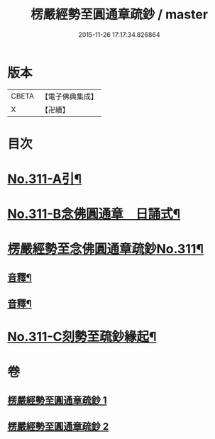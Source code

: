 #+TITLE: 楞嚴經勢至圓通章疏鈔 / master
#+DATE: 2015-11-26 17:17:34.826864
* 版本
 |     CBETA|【電子佛典集成】|
 |         X|【卍續】    |

* 目次
* [[file:KR6j0719_001.txt::001-0373a1][No.311-A引¶]]
* [[file:KR6j0719_001.txt::0373b5][No.311-B念佛圓通章　日誦式¶]]
* [[file:KR6j0719_001.txt::0375a1][楞嚴經勢至念佛圓通章疏鈔No.311¶]]
** [[file:KR6j0719_001.txt::0382a20][音釋¶]]
** [[file:KR6j0719_002.txt::0391c23][音釋¶]]
* [[file:KR6j0719_002.txt::0392a12][No.311-C刻勢至疏鈔緣起¶]]
* 卷
** [[file:KR6j0719_001.txt][楞嚴經勢至圓通章疏鈔 1]]
** [[file:KR6j0719_002.txt][楞嚴經勢至圓通章疏鈔 2]]
